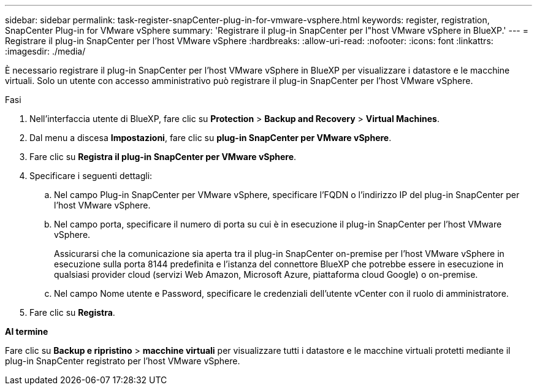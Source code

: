 ---
sidebar: sidebar 
permalink: task-register-snapCenter-plug-in-for-vmware-vsphere.html 
keywords: register, registration, SnapCenter Plug-in for VMware vSphere 
summary: 'Registrare il plug-in SnapCenter per l"host VMware vSphere in BlueXP.' 
---
= Registrare il plug-in SnapCenter per l'host VMware vSphere
:hardbreaks:
:allow-uri-read: 
:nofooter: 
:icons: font
:linkattrs: 
:imagesdir: ./media/


[role="lead"]
È necessario registrare il plug-in SnapCenter per l'host VMware vSphere in BlueXP per visualizzare i datastore e le macchine virtuali. Solo un utente con accesso amministrativo può registrare il plug-in SnapCenter per l'host VMware vSphere.

.Fasi
. Nell'interfaccia utente di BlueXP, fare clic su *Protection* > *Backup and Recovery* > *Virtual Machines*.
. Dal menu a discesa *Impostazioni*, fare clic su *plug-in SnapCenter per VMware vSphere*.
. Fare clic su *Registra il plug-in SnapCenter per VMware vSphere*.
. Specificare i seguenti dettagli:
+
.. Nel campo Plug-in SnapCenter per VMware vSphere, specificare l'FQDN o l'indirizzo IP del plug-in SnapCenter per l'host VMware vSphere.
.. Nel campo porta, specificare il numero di porta su cui è in esecuzione il plug-in SnapCenter per l'host VMware vSphere.
+
Assicurarsi che la comunicazione sia aperta tra il plug-in SnapCenter on-premise per l'host VMware vSphere in esecuzione sulla porta 8144 predefinita e l'istanza del connettore BlueXP che potrebbe essere in esecuzione in qualsiasi provider cloud (servizi Web Amazon, Microsoft Azure, piattaforma cloud Google) o on-premise.

.. Nel campo Nome utente e Password, specificare le credenziali dell'utente vCenter con il ruolo di amministratore.


. Fare clic su *Registra*.


*Al termine*

Fare clic su *Backup e ripristino* > *macchine virtuali* per visualizzare tutti i datastore e le macchine virtuali protetti mediante il plug-in SnapCenter registrato per l'host VMware vSphere.
